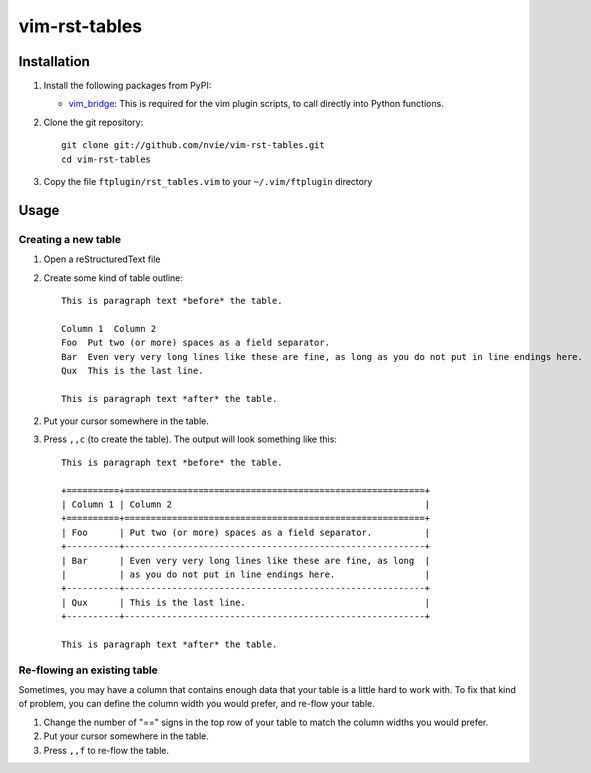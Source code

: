 vim-rst-tables
==============

.. image:: http://stillmaintained.com/nvie/vim-rst-tables.png

Installation
------------
1. Install the following packages from PyPI:

   - vim_bridge_:  This is required for the vim plugin scripts, to call
     directly into Python functions.

2. Clone the git repository::

       git clone git://github.com/nvie/vim-rst-tables.git
       cd vim-rst-tables

3. Copy the file ``ftplugin/rst_tables.vim`` to your ``~/.vim/ftplugin``
   directory

.. _vim_bridge: http://pypi.python.org/pypi/vim_bridge


Usage
-----

Creating a new table
~~~~~~~~~~~~~~~~~~~~

1. Open a reStructuredText file
2. Create some kind of table outline::

      This is paragraph text *before* the table.

      Column 1  Column 2
      Foo  Put two (or more) spaces as a field separator.
      Bar  Even very very long lines like these are fine, as long as you do not put in line endings here.
      Qux  This is the last line.

      This is paragraph text *after* the table.

2. Put your cursor somewhere in the table.
3. Press ``,,c`` (to create the table).  The output will look something like
   this::

      This is paragraph text *before* the table.

      +==========+=========================================================+
      | Column 1 | Column 2                                                |
      +==========+=========================================================+
      | Foo      | Put two (or more) spaces as a field separator.          |
      +----------+---------------------------------------------------------+
      | Bar      | Even very very long lines like these are fine, as long  |
      |          | as you do not put in line endings here.                 |
      +----------+---------------------------------------------------------+
      | Qux      | This is the last line.                                  |
      +----------+---------------------------------------------------------+

      This is paragraph text *after* the table.


Re-flowing an existing table
~~~~~~~~~~~~~~~~~~~~~~~~~~~~

Sometimes, you may have a column that contains enough data that your
table is a little hard to work with.  To fix that kind of problem,
you can define the column width you would prefer, and re-flow your table.

1. Change the number of "==" signs in the top row of your table to match
   the column widths you would prefer.
2. Put your cursor somewhere in the table.
3. Press ``,,f`` to re-flow the table.

